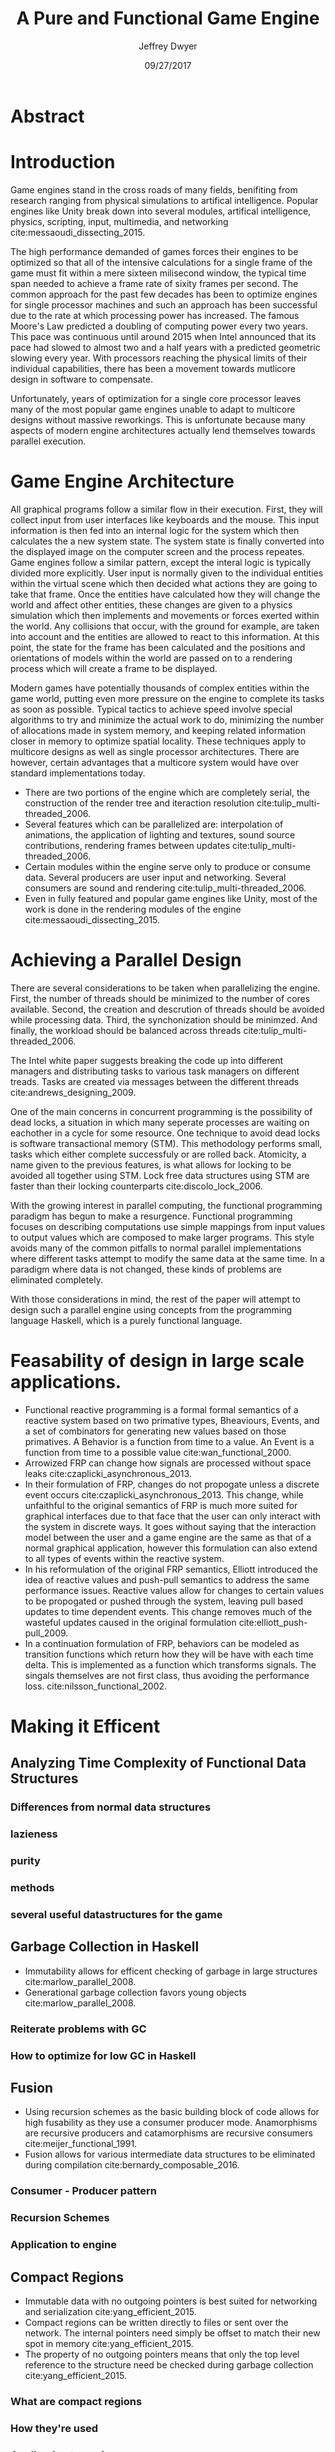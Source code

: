 # org-mode settings
#+STARTUP: indent
#+STARTUP: hidestar

# paper meta 
#+TITLE: A Pure and Functional Game Engine
#+AUTHOR: Jeffrey Dwyer
#+DATE: 09/27/2017
#+OPTIONS: toc:nil

# latex options
#+LATEX_HEADER: \usepackage[margin=1.0in]{geometry}
#+LATEX_HEADER: \linespread{2.0}
#+LATEX_CLASS_OPTIONS: [12pt]

* Abstract


* Introduction

Game engines stand in the cross roads of many fields, benifiting from research ranging from physical simulations to artifical intelligence. Popular engines like Unity break down into several modules, artifical intelligence, physics, scripting, input, multimedia, and networking cite:messaoudi_dissecting_2015. 

The high performance demanded of games forces their engines to be optimized so that all of the intensive calculations for a single frame of the game must fit within a mere sixteen milisecond window, the typical time span needed to achieve a frame rate of sixity frames per second. The common approach for the past few decades has been to optimize engines for single processor machines and such an approach has been successful due to the rate at which processing power has increased. The famous Moore's Law predicted a doubling of computing power every two years. This pace was continuous until around 2015 when Intel announced that its pace had slowed to almost two and a half years with a predicted geometric slowing every year. With processors reaching the physical limits of their individual capabilities, there has been a movement towards mutlicore design in software to compensate.

Unfortunately, years of optimization for a single core processor leaves many of the most popular game engines unable to adapt to multicore designs without massive reworkings. This is unfortunate because many aspects of modern engine architectures actually lend themselves towards parallel execution. 

* Game Engine Architecture


All graphical programs follow a similar flow in their execution. First, they will collect input from user interfaces like keyboards and the mouse. This input information is then fed into an internal logic for the system which then calculates the a new system state. The system state is finally converted into the displayed image on the computer screen and the process repeates. Game engines follow a similar pattern, except the interal logic is typically divided more explicitly. User input is normally given to the individual entities within the virtual scene which then decided what actions they are going to take that frame. Once the entities have calculated how they will change the world and affect other entities, these changes are given to a physics simulation which then implements and movements or forces exerted within the world. Any collisions that occur, with the ground for example, are taken into account and the entities are allowed to react to this information. At this point, the state for the frame has been calculated and the positions and orientations of models within the world are passed on to a rendering process which will create a frame to be displayed.

Modern games have potentially thousands of complex entities within the game world, putting even more pressure on the engine to complete its tasks as soon as possible. Typical tactics to achieve speed involve special algorithms to try and minimize the actual work to do, minimizing the number of allocations made in system memory, and keeping related information closer in memory to optimize spatial locality. These techniques apply to multicore designs as well as single processor architectures. There are however, certain advantages that a multicore system would have over standard implementations today.
 
- There are two portions of the engine which are completely serial, the construction of the render tree and iteraction resolution cite:tulip_multi-threaded_2006.
- Several features which can be parallelized are: interpolation of animations, the application of lighting and textures, sound source contributions, rendering frames between updates cite:tulip_multi-threaded_2006.
- Certain modules within the engine serve only to produce or consume data. Several producers are user input and networking. Several consumers are sound and rendering cite:tulip_multi-threaded_2006.
- Even in fully featured and popular game engines like Unity, most of the work is done in the rendering modules of the engine cite:messaoudi_dissecting_2015.
  
* Achieving a Parallel Design 

There are several considerations to be taken when parallelizing the engine. First, the number of threads should be minimized to the number of cores available. Second, the creation and descrution of threads should be avoided while processing data. Third, the synchonization should be minimzed. And finally, the workload should be balanced across threads cite:tulip_multi-threaded_2006.

The Intel white paper suggests breaking the code up into different managers and distributing tasks to various task managers on different treads. Tasks are created via messages between the different threads cite:andrews_designing_2009. 

One of the main concerns in concurrent programming is the possibility of dead locks, a situation in which many seperate processes are waiting on eachother in a cycle for some resource. One technique to avoid dead locks is software transactional memory (STM). This methodology performs small, tasks which either complete successfuly or are rolled back. Atomicity, a name given to the previous features, is what allows for locking to be avoided all together using STM. Lock free data structures using STM are faster than their locking counterparts  cite:discolo_lock_2006.

With the growing interest in parallel computing, the functional programming paradigm has begun to make a resurgence. Functional programming focuses on describing computations use simple mappings from input values to output values which are composed to make larger programs. This style avoids many of the common pitfalls to normal parallel implementations where different tasks attempt to modify the same data at the same time. In a paradigm where data is not changed, these kinds of problems are eliminated completely.

With those considerations in mind, the rest of the paper will attempt to design such a parallel engine using concepts from the programming language Haskell, which is a purely functional language. 

* Feasability of design in large scale applications.
- Functional reactive programming is a formal formal semantics of a reactive system based on two primative types, Bheaviours, Events, and a set of combinators for generating new values based on those primatives. A Behavior is a function from time to a value. An Event is a function from time to a possible value cite:wan_functional_2000.
- Arrowized FRP can change how signals are processed without space leaks  cite:czaplicki_asynchronous_2013.
- In their formulation of FRP, changes do not propogate unless a discrete event occurs cite:czaplicki_asynchronous_2013. This change, while unfaithful to the original semantics of FRP is much more suited for graphical interfaces due to that face that the user can only interact with the system in discrete ways. It goes without saying that the interaction model between the user and a game engine are the same as that of a normal graphical application, however this formulation can also extend to all types of events within the reactive system.
- In his reformulation of the original FRP semantics, Elliott introduced the idea of reactive values and push-pull semantics to address the same performance issues. Reactive values allow for changes to certain values to be propogated or pushed through the system, leaving pull based updates to time dependent events. This change removes much of the wasteful updates caused in the original formulation cite:elliott_push-pull_2009.
- In a continuation formulation of FRP, behaviors can be modeled as transition functions which return how they will be have with each time delta. This is implemented as a function which transforms signals. The singals themselves are not first class, thus avoiding the performance loss. cite:nilsson_functional_2002.
  
* Making it Efficent
** Analyzing Time Complexity of Functional Data Structures
*** Differences from normal data structures
*** lazieness
*** purity
*** methods
*** several useful datastructures for the game
** Garbage Collection in Haskell
- Immutability allows for efficent checking of garbage in large structures cite:marlow_parallel_2008.
- Generational garbage collection favors young objects cite:marlow_parallel_2008. 
*** Reiterate problems with GC
*** How to optimize for low GC in Haskell
** Fusion
- Using recursion schemes as the basic building block of code allows for high fusability as they use a consumer producer mode. Anamorphisms are recursive producers and catamorphisms are recursive consumers cite:meijer_functional_1991.
- Fusion allows for various intermediate data structures to be eliminated during compilation cite:bernardy_composable_2016.
*** Consumer - Producer pattern
*** Recursion Schemes
*** Application to engine
** Compact Regions
- Immutable data with no outgoing pointers is best suited for networking and serialization  cite:yang_efficient_2015.
- Compact regions can be written directly to files or sent over the network. The internal pointers need simply be offset to match their new spot in memory  cite:yang_efficient_2015.
- The property of no outgoing pointers means that only the top level reference to the structure need be checked during garbage collection  cite:yang_efficient_2015.
*** What are compact regions
*** How they're used
*** Application to engine
** Linear Types
*** Linear Logic
*** Implications on GC
*** Application to engine

* Conclusions

By making use of modern research into functional programming languages, it appears possible to achieve a parallel game engine while maintaining an expressive system for designing games.

bibliography:refs.bib
bibliographystyle:unsrt
